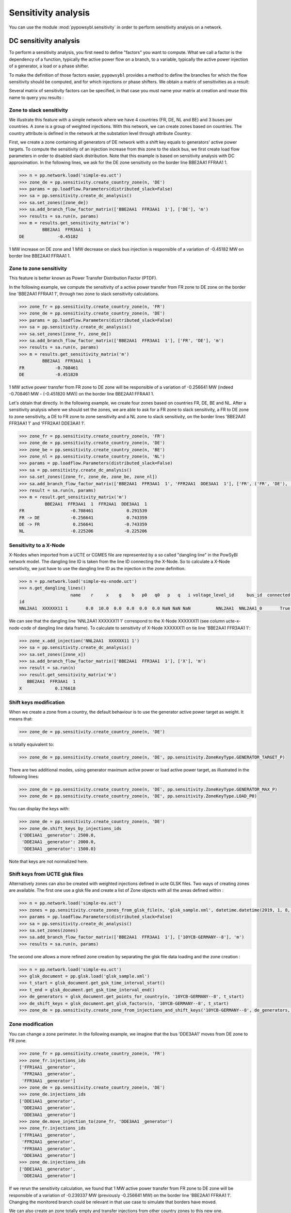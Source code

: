 Sensitivity analysis
====================

You can use the module :mod:`pypowsybl.sensitivity` in order to perform sensitivity analysis on a network.

DC sensitivity analysis
-----------------------

To perform a sensitivity analysis, you first need to define "factors" you want to compute.
What we call a factor is the dependency of a function, typically the active power flow on a branch, to
a variable, typically the active power injection of a generator, a load or a phase shifter.

To make the definition of those factors easier, ``pypowsybl`` provides a method to define the branches for
which the flow sensitivity should be computed, and for which injections or phase shifters. We obtain a matrix of sensitivities
as a result:

.. doctest::

    >>> import pypowsybl as pp
    >>> network = pp.network.create_eurostag_tutorial_example1_network()
    >>> analysis = pp.sensitivity.create_dc_analysis()
    >>> analysis.add_branch_flow_factor_matrix(branches_ids=['NHV1_NHV2_1', 'NHV1_NHV2_2'], variables_ids=['LOAD'])
    >>> result = analysis.run(network)
    >>> result.get_reference_matrix()
                      NHV1_NHV2_1  NHV1_NHV2_2
    reference_values        300.0        300.0
    >>> result.get_sensitivity_matrix()
          NHV1_NHV2_1  NHV1_NHV2_2
    LOAD         -0.5         -0.5

Several matrix of sensitivity factors can be specified, in that case you must name your matrix at creation and reuse this name to query you results :

.. doctest::

    >>> import pypowsybl as pp
    >>> network = pp.network.create_eurostag_tutorial_example1_network()
    >>> analysis = pp.sensitivity.create_dc_analysis()
    >>> analysis.add_branch_flow_factor_matrix(branches_ids=['NHV1_NHV2_1', 'NHV1_NHV2_2'], variables_ids=['LOAD'], matrix_id='m1')
    >>> analysis.add_branch_flow_factor_matrix(branches_ids=['NHV1_NHV2_1'], variables_ids=['GEN'], matrix_id='m2')
    >>> result = analysis.run(network)
    >>> result.get_reference_matrix('m1')
                      NHV1_NHV2_1  NHV1_NHV2_2
    reference_values        300.0        300.0
    >>> result.get_sensitivity_matrix('m1')
          NHV1_NHV2_1  NHV1_NHV2_2
    LOAD         -0.5         -0.5
    >>> result.get_sensitivity_matrix('m2')
         NHV1_NHV2_1
    GEN         -0.0

Zone to slack sensitivity
^^^^^^^^^^^^^^^^^^^^^^^^^

We illustrate this feature with a simple network where we have 4 countries (FR, DE, NL and BE) and 3 buses per countries. A zone is a group of weighted injections. With this network, we can create zones based on countries. The country attribute is defined in the network at the substation level through attribute `Country`.

First, we create a zone containing all generators of DE network with a shift key equals to generators' active power targets. To compute the sensitivity of an injection increase from this zone to the slack bus, we first create load flow parameters in order to disabled slack distribution. Note that this example is based on sensitivity analysis with DC approximation. In the following lines, we ask for the DE zone sensitivity on the border line BBE2AA1 FFRAA1 1.

.. code-block:: python

     >>> n = pp.network.load('simple-eu.uct')
     >>> zone_de = pp.sensitivity.create_country_zone(n, 'DE')
     >>> params = pp.loadflow.Parameters(distributed_slack=False)
     >>> sa = pp.sensitivity.create_dc_analysis()
     >>> sa.set_zones([zone_de])
     >>> sa.add_branch_flow_factor_matrix(['BBE2AA1  FFR3AA1  1'], ['DE'], 'm')
     >>> results = sa.run(n, params)
     >>> m = results.get_sensitivity_matrix('m')
              BBE2AA1  FFR3AA1  1
     DE             -0.45182


1 MW increase on DE zone and 1 MW decrease on slack bus injection is responsible of a variation of -0.45182 MW on border line BBE2AA1 FFRAA1 1.

Zone to zone sensitivity
^^^^^^^^^^^^^^^^^^^^^^^^

This feature is better known as Power Transfer Distribution Factor (PTDF).

In the following example, we compute the sensitivity of a active power transfer from FR zone to DE zone on the border line 'BBE2AA1 FFRAA1 1', through two zone to slack sensitivity calculations.

.. code-block:: python

     >>> zone_fr = pp.sensitivity.create_country_zone(n, 'FR')
     >>> zone_de = pp.sensitivity.create_country_zone(n, 'DE')
     >>> params = pp.loadflow.Parameters(distributed_slack=False)
     >>> sa = pp.sensitivity.create_dc_analysis()
     >>> sa.set_zones([zone_fr, zone_de])
     >>> sa.add_branch_flow_factor_matrix(['BBE2AA1  FFR3AA1  1'], ['FR', 'DE'], 'm')
     >>> results = sa.run(n, params)
     >>> m = results.get_sensitivity_matrix('m')
              BBE2AA1  FFR3AA1  1
     FR            -0.708461
     DE            -0.451820

1 MW active power transfer from FR zone to DE zone will be responsible of a variation of -0.256641 MW (indeed -0.708461 MW - (-0.451820 MW)) on the border line BBE2AA1 FFRAA1 1.

Let's obtain that directly. In the following example, we create four zones based on countries FR, DE, BE and NL. After a sensitivity analysis where we should set the zones, we are able to ask for a FR zone to slack sensitivity, a FR to DE zone to zone sensitivity, a DE to FR zone to zone sensitivity and a NL zone to slack sensitivity, on the border lines 'BBE2AA1  FFR3AA1  1' and 'FFR2AA1  DDE3AA1  1'.

.. code-block:: python

     >>> zone_fr = pp.sensitivity.create_country_zone(n, 'FR')
     >>> zone_de = pp.sensitivity.create_country_zone(n, 'DE')
     >>> zone_be = pp.sensitivity.create_country_zone(n, 'BE')
     >>> zone_nl = pp.sensitivity.create_country_zone(n, 'NL')
     >>> params = pp.loadflow.Parameters(distributed_slack=False)
     >>> sa = pp.sensitivity.create_dc_analysis()
     >>> sa.set_zones([zone_fr, zone_de, zone_be, zone_nl])
     >>> sa.add_branch_flow_factor_matrix(['BBE2AA1  FFR3AA1  1', 'FFR2AA1  DDE3AA1  1'], ['FR', ('FR', 'DE'), ('DE', 'FR'), 'NL'], 'm')
     >>> result = sa.run(n, params)
     >>> m = result.get_sensitivity_matrix('m')
               BBE2AA1  FFR3AA1  1  FFR2AA1  DDE3AA1  1
     FR                  -0.708461             0.291539
     FR -> DE            -0.256641             0.743359
     DE -> FR             0.256641            -0.743359
     NL                  -0.225206            -0.225206

Sensitivity to a X-Node
^^^^^^^^^^^^^^^^^^^^^^^
X-Nodes when imported from a UCTE or CGMES file are represented by a so called "dangling line" in the PowSyBl network model.
The dangling line ID is taken from the line ID connecting the X-Node. So to calculate a X-Node sensitivity, we just have to
use the dangling line ID as the injection in the zone definition.

.. code-block:: python

        >>> n = pp.network.load('simple-eu-xnode.uct')
        >>> n.get_dangling_lines()
                            name    r     x    g    b   p0   q0   p   q   i voltage_level_id     bus_id  connected ucte-x-node-code isCoupler status_XNode geographicalName
        id
        NNL2AA1  XXXXXX11 1       0.0  10.0  0.0  0.0  0.0  0.0 NaN NaN NaN          NNL2AA1  NNL2AA1_0       True         XXXXXX11     false   EQUIVALENT         >>> zone_x = pp.sensitivity.create_empty_zone("X")

We can see that the dangling line 'NNL2AA1  XXXXXX11 1' correspond to the X-Node XXXXXX11 (see column ucte-x-node-code of dangling line data frame).
To calculate to sensitivity of X-Node XXXXXX11 on tie line 'BBE2AA1  FFR3AA1  1':

.. code-block:: python

        >>> zone_x.add_injection('NNL2AA1  XXXXXX11 1')
        >>> sa = pp.sensitivity.create_dc_analysis()
        >>> sa.set_zones([zone_x])
        >>> sa.add_branch_flow_factor_matrix(['BBE2AA1  FFR3AA1  1'], ['X'], 'm')
        >>> result = sa.run(n)
        >>> result.get_sensitivity_matrix('m')
           BBE2AA1  FFR3AA1  1
        X             0.176618

Shift keys modification
^^^^^^^^^^^^^^^^^^^^^^^

When we create a zone from a country, the default behaviour is to use the generator active power target as weight. It means that:

.. code-block:: python

     >>> zone_de = pp.sensitivity.create_country_zone(n, 'DE')

is totally equivalent to:

.. code-block:: python

     >>> zone_de = pp.sensitivity.create_country_zone(n, 'DE', pp.sensitivity.ZoneKeyType.GENERATOR_TARGET_P)

There are two additional modes, using generator maximum active power or load active power target, as illustrated in the following lines:

.. code-block:: python

     >>> zone_de = pp.sensitivity.create_country_zone(n, 'DE', pp.sensitivity.ZoneKeyType.GENERATOR_MAX_P)
     >>> zone_de = pp.sensitivity.create_country_zone(n, 'DE', pp.sensitivity.ZoneKeyType.LOAD_P0)

You can display the keys with:

.. code-block:: python

     >>> zone_de = pp.sensitivity.create_country_zone(n, 'DE')
     >>> zone_de.shift_keys_by_injections_ids
     {'DDE1AA1 _generator': 2500.0,
      'DDE2AA1 _generator': 2000.0,
      'DDE3AA1 _generator': 1500.0}

Note that keys are not normalized here.

Shift keys from UCTE glsk files
^^^^^^^^^^^^^^^^^^^^^^^^^^^^^^^

Alternatively zones can also be created with weighted injections defined in ucte GLSK files. Two ways of creating zones are available.
The first one use a glsk file and create a list of Zone objects with all the areas defined within :

.. code-block:: python

     >>> n = pp.network.load('simple-eu.uct')
     >>> zones = pp.sensitivity.create_zones_from_glsk_file(n, 'glsk_sample.xml', datetime.datetime(2019, 1, 8, 0, 0))
     >>> params = pp.loadflow.Parameters(distributed_slack=False)
     >>> sa = pp.sensitivity.create_dc_analysis()
     >>> sa.set_zones(zones)
     >>> sa.add_branch_flow_factor_matrix(['BBE2AA1  FFR3AA1  1'], ['10YCB-GERMANY--8'], 'm')
     >>> results = sa.run(n, params)

The second one allows a more refined zone creation by separating the glsk file data loading and the zone creation :

.. code-block:: python

    >>> n = pp.network.load('simple-eu.uct')
    >>> glsk_document = pp.glsk.load('glsk_sample.xml')
    >>> t_start = glsk_document.get_gsk_time_interval_start()
    >>> t_end = glsk_document.get_gsk_time_interval_end()
    >>> de_generators = glsk_document.get_points_for_country(n, '10YCB-GERMANY--8', t_start)
    >>> de_shift_keys = glsk_document.get_glsk_factors(n, '10YCB-GERMANY--8', t_start)
    >>> zone_de = pp.sensitivity.create_zone_from_injections_and_shift_keys('10YCB-GERMANY--8', de_generators, de_shift_keys)

Zone modification
^^^^^^^^^^^^^^^^^

You can change a zone perimeter. In the following example, we imagine that the bus 'DDE3AA1' moves from DE zone to FR zone.

.. code-block:: python

     >>> zone_fr = pp.sensitivity.create_country_zone(n, 'FR')
     >>> zone_fr.injections_ids
     ['FFR1AA1 _generator',
      'FFR2AA1 _generator',
      'FFR3AA1 _generator']
     >>> zone_de = pp.sensitivity.create_country_zone(n, 'DE')
     >>> zone_de.injections_ids
     ['DDE1AA1 _generator',
      'DDE2AA1 _generator',
      'DDE3AA1 _generator']
     >>> zone_de.move_injection_to(zone_fr, 'DDE3AA1 _generator')
     >>> zone_fr.injections_ids
     ['FFR1AA1 _generator',
      'FFR2AA1 _generator',
      'FFR3AA1 _generator',
      'DDE3AA1 _generator']
     >>> zone_de.injections_ids
     ['DDE1AA1 _generator',
      'DDE2AA1 _generator']

If we rerun the sensitivity calculation, we found that 1 MW active power transfer from FR zone to DE zone will be responsible of a variation of -0.239337 MW (previously -0.256641 MW) on the border line 'BBE2AA1 FFRAA1 1'. Changing the monitored branch could be relevant in that use case to simulate that borders have moved.

We can also create an zone totally empty and transfer injections from other country zones to this new one.

.. code-block:: python

     >>> zone_fict = pp.sensitivity.create_empty_zone('FICT')
     >>> zone_fr.move_injection_to(zone_fict, 'DDE3AA1 _generator')
     >>> zone_fict.injections_ids
     ['DDE3AA1 _generator']

Other kind of sensitivities
^^^^^^^^^^^^^^^^^^^^^^^^^^^

PyPowSyBl allows to compute more that PTDF. In addition to injections and zones you configure the sensitivity matrix with:

- a phase shifter ID to compute the sensitivity of a phase shifting on a branch, feature also called Phase Shift Distribution Factor (PSDF)
- a HVDC line ID if you want to see the effect of an increase of the active power set point on a other branch (better known as DCDF). Note that in that case, the HVDC line must be explicitly described in the network through `HvdcLine` object. If the HVDC line is modeled with two injections because the HVDC line is not explicitly modeled (as in network coming from UCTE format), you have to put both injection ids and make the difference between the sensitivity results.

.. code-block:: python

     >>> sa.add_branch_flow_factor_matrix(['BBE2AA1  FFR3AA1  1'], [zone, injection_id, transformer_id, hvdc_id], 'm')

AC sensitivity analysis
-----------------------

It's possible to perform an AC sensitivity analysis almost in the same way, just use ``create_ac_analysis`` instead of
``create_dc_analysis``:

.. doctest::

    >>> analysis = pp.sensitivity.create_ac_analysis()

Additionally, AC sensitivity analysis allows to compute voltage sensitivities. You just need to define
the list of buses for which you want to compute the sensitivity, and a list of regulating equipments
(generators, transformers, etc.):

.. doctest::

    >>> analysis = pp.sensitivity.create_ac_analysis()
    >>> analysis.add_bus_voltage_factor_matrix(bus_ids=['VLHV1_0', 'VLLOAD_0'], target_voltage_ids=['GEN'])
    >>> result = analysis.run(network)
    >>> result.get_sensitivity_matrix()
           VLHV1_0  VLLOAD_0
    GEN  17.629602   7.89637

Post-contingency analysis
-------------------------

In previous paragraphs, sensitivities were only computed on pre-contingency situation. Additionally, you can compute sensitivities on post-contingency situations, by adding contingency definitions to your analysis:

.. doctest::

    >>> analysis = pp.sensitivity.create_dc_analysis()
    >>> analysis.add_branch_flow_factor_matrix(branches_ids=['NHV1_NHV2_1', 'NHV1_NHV2_2'], variables_ids=['LOAD'], matrix_id='m')
    >>> analysis.add_single_element_contingency('NHV1_NHV2_1')
    >>> result = analysis.run(network)
    >>> result.get_reference_matrix('m', 'NHV1_NHV2_1')
                      NHV1_NHV2_1  NHV1_NHV2_2
    reference_values          NaN        600.0
    >>> result.get_sensitivity_matrix('m', 'NHV1_NHV2_1')
          NHV1_NHV2_1  NHV1_NHV2_2
    LOAD          0.0         -1.0

Pre-contingency only or specific post-contingencies state analysis
------------------------------------------------------------------

You can also limit the computation of your sensitivities to the pre contingency state or to some specific post contingencies states by using add/get precontingency_branch_flow_factor_matrix
and postcontingency_branch_flow_factor_matrix methods.

.. doctest::

    >>> analysis = pp.sensitivity.create_dc_analysis()
    >>> analysis.add_precontingency_branch_flow_factor_matrix(branches_ids=['NHV1_NHV2_1', 'NHV1_NHV2_2'], variables_ids=['LOAD'], matrix_id='precontingency')
    >>> analysis.add_postcontingency_branch_flow_factor_matrix(branches_ids=['NHV1_NHV2_1', 'NHV1_NHV2_2'], variables_ids=['GEN'], contingencies_ids=['NHV1_NHV2_1'], matrix_id='postcontingency')
    >>> analysis.add_single_element_contingency('NHV1_NHV2_1')
    >>> result = analysis.run(network)
    >>> result.get_sensitivity_matrix('precontingency')
          NHV1_NHV2_1  NHV1_NHV2_2
    LOAD         -0.5         -0.5
    >>> result.get_sensitivity_matrix('postcontingency', 'NHV1_NHV2_1')
         NHV1_NHV2_1  NHV1_NHV2_2
    GEN          0.0          0.0

Advanced sensitivity analysis factors configuration
---------------------------------------------------

For advanced users, a more generic way to create factors is available allowing to define the function and the variable type
(sensitivity is defined as the derivative of the function with respect to the variable).

.. doctest::

    >>> analysis = pp.sensitivity.create_ac_analysis()
    >>> analysis.add_factor_matrix(functions_ids=['NHV1_NHV2_1'], variables_ids=['LOAD'], contingency_context_type=pp.sensitivity.ContingencyContextType.NONE, contingencies_ids=[], sensitivity_function_type=pp.sensitivity.SensitivityFunctionType.BRANCH_ACTIVE_POWER_2, sensitivity_variable_type=pp.sensitivity.SensitivityVariableType.INJECTION_ACTIVE_POWER)
    >>> result = analysis.run(network)
    >>> result.get_sensitivity_matrix()
          NHV1_NHV2_1
    LOAD     0.501398

Here is a table summarizing the possible functions and variables and if it is supported in AC or DC analysis.

.. list-table:: Supported functions and variables combination
   :header-rows: 1
   :stub-columns: 1

   * - Function \\ Variable
     - INJECTION_ACTIVE_POWER
     - INJECTION_REACTIVE_POWER
     - TRANSFORMER_PHASE
     - BUS_TARGET_VOLTAGE
     - HVDC_LINE_ACTIVE_POWER
     - TRANSFORMER_PHASE_1
     - TRANSFORMER_PHASE_2
     - TRANSFORMER_PHASE_3
   * - BRANCH_ACTIVE_POWER_1
     - AC + DC
     - N/A
     - AC + DC
     - N/A
     - AC + DC
     - AC + DC
     - AC + DC
     - AC + DC
   * - BRANCH_CURRENT_1
     - AC + DC
     - AC
     - AC + DC
     - AC
     - AC + DC
     - AC + DC
     - AC + DC
     - AC + DC
   * - BRANCH_REACTIVE_POWER_1
     - N/A
     - AC
     - N/A
     - AC
     - N/A
     - N/A
     - N/A
     - N/A
   * - BRANCH_ACTIVE_POWER_2
     - AC + DC
     - N/A
     - AC + DC
     - N/A
     - AC + DC
     - AC + DC
     - AC + DC
     - AC + DC
   * - BRANCH_CURRENT_2
     - AC + DC
     - AC
     - AC + DC
     - AC
     - AC + DC
     - AC + DC
     - AC + DC
     - AC + DC
   * - BRANCH_REACTIVE_POWER_2
     - N/A
     - AC
     - N/A
     - AC
     - N/A
     - N/A
     - N/A
     - N/A
   * - BRANCH_ACTIVE_POWER_3
     - AC + DC
     - N/A
     - AC + DC
     - N/A
     - AC + DC
     - AC + DC
     - AC + DC
     - AC + DC
   * - BRANCH_CURRENT_3
     - AC + DC
     - AC
     - AC + DC
     - AC
     - AC + DC
     - AC + DC
     - AC + DC
     - AC + DC
   * - BRANCH_REACTIVE_POWER_3
     - N/A
     - AC
     - N/A
     - AC
     - N/A
     - N/A
     - N/A
     - N/A
   * - BUS_VOLTAGE
     - N/A
     - AC
     - N/A
     - AC
     - N/A
     - N/A
     - N/A
     - N/A

A special value of `SensitivityVariableType` `AUTO_DETECT` allows to auto detect each of the variable type using its ID.
It is important to notice that in this case, not all type of sensitivity variable are usable. For instance when an
ID of a busbar section is given as a variable and function is a current flow, the detected variable will be an active
power injection. This is an arbitrary choice because it could also have been a voltage.
